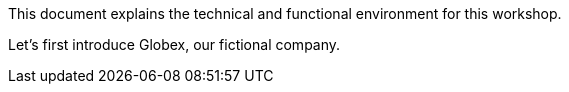 This document explains the technical and functional environment for this workshop. 

Let's first introduce Globex, our fictional company.
